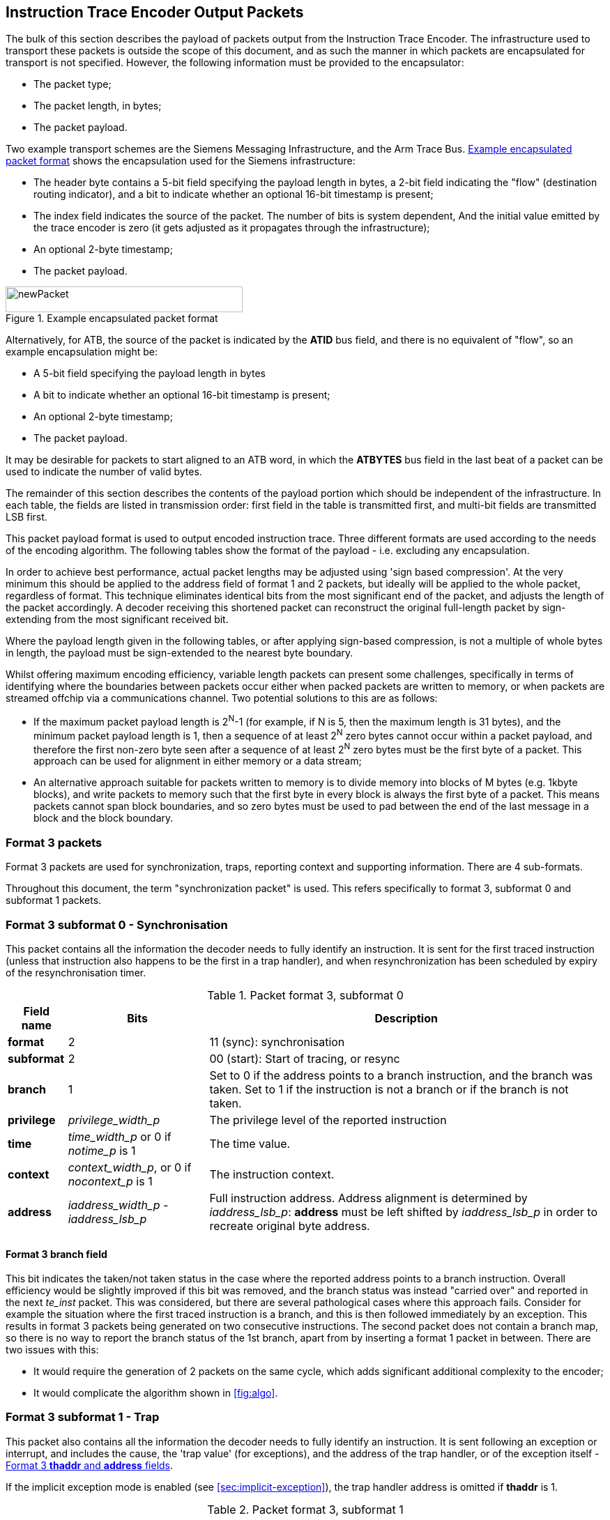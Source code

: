 [[packets]]
== Instruction Trace Encoder Output Packets

The bulk of this section describes the payload of packets output from
the Instruction Trace Encoder. The infrastructure used to transport
these packets is outside the scope of this document, and as such the
manner in which packets are encapsulated for transport is not specified.
However, the following information must be provided to the encapsulator:

* The packet type;
* The packet length, in bytes;
* The packet payload.

Two example transport schemes are the Siemens Messaging Infrastructure,
and the Arm Trace Bus. <<fig:packet-format>> shows the
encapsulation used for the Siemens infrastructure:

* The header byte contains a 5-bit field specifying the payload length
in bytes, a 2-bit field indicating the "flow" (destination routing
indicator), and a bit to indicate whether an optional 16-bit timestamp
is present;
* The index field indicates the source of the packet. The number of bits
is system dependent, And the initial value emitted by the trace encoder
is zero (it gets adjusted as it propagates through the infrastructure);
* An optional 2-byte timestamp;
* The packet payload.

[[fig:packet-format]]
.Example encapsulated packet format
image::newPacket.jpg[newPacket,width=340,height=37,align="center"]

Alternatively, for ATB, the source of the packet is indicated by the
*ATID* bus field, and there is no equivalent of "flow", so an example
encapsulation might be:

* A 5-bit field specifying the payload length in bytes
* A bit to indicate whether an optional 16-bit timestamp is present;
* An optional 2-byte timestamp;
* The packet payload.

It may be desirable for packets to start aligned to an ATB word, in
which the *ATBYTES* bus field in the last beat of a packet can be used
to indicate the number of valid bytes.

The remainder of this section describes the contents of the payload
portion which should be independent of the infrastructure. In each
table, the fields are listed in transmission order: first field in the
table is transmitted first, and multi-bit fields are transmitted LSB
first.

This packet payload format is used to output encoded instruction trace.
Three different formats are used according to the needs of the encoding
algorithm. The following tables show the format of the payload - i.e.
excluding any encapsulation.

In order to achieve best performance, actual packet lengths may be
adjusted using 'sign based compression'. At the very minimum this should
be applied to the address field of format 1 and 2 packets, but ideally
will be applied to the whole packet, regardless of format. This
technique eliminates identical bits from the most significant end of the
packet, and adjusts the length of the packet accordingly. A decoder
receiving this shortened packet can reconstruct the original full-length
packet by sign-extending from the most significant received bit.

Where the payload length given in the following tables, or after
applying sign-based compression, is not a multiple of whole bytes in
length, the payload must be sign-extended to the nearest byte boundary.

Whilst offering maximum encoding efficiency, variable length packets can
present some challenges, specifically in terms of identifying where the
boundaries between packets occur either when packed packets are written
to memory, or when packets are streamed offchip via a communications
channel. Two potential solutions to this are as follows:

* If the maximum packet payload length is 2^N^-1 (for example, if N is
5, then the maximum length is 31 bytes), and the minimum packet payload
length is 1, then a sequence of at least 2^N^ zero bytes cannot occur
within a packet payload, and therefore the first non-zero byte seen
after a sequence of at least 2^N^ zero bytes must be the first byte of a
packet. This approach can be used for alignment in either memory or a
data stream;
* An alternative approach suitable for packets written to memory is to
divide memory into blocks of M bytes (e.g. 1kbyte blocks), and write
packets to memory such that the first byte in every block is always the
first byte of a packet. This means packets cannot span block boundaries,
and so zero bytes must be used to pad between the end of the last
message in a block and the block boundary.

[[sec:format3]]
=== Format 3 packets

Format 3 packets are used for synchronization, traps, reporting context
and supporting information. There are 4 sub-formats.

Throughout this document, the term "synchronization packet" is used.
This refers specifically to format 3, subformat 0 and subformat 1
packets.

[[sec:format30]]
=== Format 3 subformat 0 - Synchronisation

This packet contains all the information the decoder needs to fully
identify an instruction. It is sent for the first traced instruction
(unless that instruction also happens to be the first in a trap
handler), and when resynchronization has been scheduled by expiry of the
resynchronisation timer.

.Packet format 3, subformat 0
[%autowidth,align="center",float="center",cols="<,<,<",options="header"]
|===
| *Field name*| *Bits*| *Description*
|*format*| 2| 11 (sync): synchronisation
|*subformat*| 2| 00 (start): Start of tracing, or resync
|*branch*| 1| Set to 0 if the address points to a branch instruction,
and the branch was taken. Set to 1 if the instruction is not a branch or
if the branch is not taken.
|*privilege*| _privilege_width_p_| The privilege level of the reported
instruction
|*time*| _time_width_p_ or 0 if _notime_p_ is 1| The time value.
|*context*| _context_width_p_, or 0 if _nocontext_p_ is 1| The
instruction context.
|*address*| _iaddress_width_p - iaddress_lsb_p_| Full instruction
address. Address alignment is determined by _iaddress_lsb_p_: *address*
must be left shifted by _iaddress_lsb_p_ in order to recreate original byte address.
|===

==== Format 3 *branch* field

This bit indicates the taken/not taken status in the case where the
reported address points to a branch instruction. Overall efficiency
would be slightly improved if this bit was removed, and the branch
status was instead "carried over" and reported in the next _te_inst_
packet. This was considered, but there are several pathological cases
where this approach fails. Consider for example the situation where the
first traced instruction is a branch, and this is then followed
immediately by an exception. This results in format 3 packets being
generated on two consecutive instructions. The second packet does not
contain a branch map, so there is no way to report the branch status of
the 1st branch, apart from by inserting a format 1 packet in between.
There are two issues with this:

* It would require the generation of 2 packets on the same cycle, which
adds significant additional complexity to the encoder;
* It would complicate the algorithm shown in
<<fig:algo>>.

[[sec:format31]]
=== Format 3 subformat 1 - Trap

This packet also contains all the information the decoder needs to fully
identify an instruction. It is sent following an exception or interrupt,
and includes the cause, the 'trap value' (for exceptions), and the
address of the trap handler, or of the exception itself - <<sec:thaddr>>.

If the implicit exception mode is enabled (see
<<sec:implicit-exception>>), the trap
handler address is omitted if *thaddr* is 1.

.Packet format 3, subformat 1
[%autowidth,align="center",float="center",cols="<,<,<",options="header"]
|===
| *Field name*| *Bits*| *Description*
|*format*| 2| 11 (sync): synchronisation
|*subformat*| 2| 01 (trap): Exception or interrupt cause and trap
handler address.
|*branch*| 1| Set to 0 if the address points to a branch instruction,
and the branch was taken. Set to 1 if the instruction is not a branch or
if the branch is not taken.
|*privilege*| _privilege_width_p_| The privilege level of the reported
instruction.
|*time*| _time_width_p_ or 0 if _notime_p_ is 1| The time value.
|*context*| _context_width_p_, or 0 if _nocontext_p_ is 1| The
instruction context
|*ecause*| _ecause_width_p_| Exception or interrupt cause.
|*interrupt*| 1| Interrupt.
|*thaddr*| 1| When set to 1, *address* points to the trap handler
address. When set to 0, *address* points to the EPC for an exception at
the target of an updiscon, and is undefined for other exceptions and
interrupts.
|*address*| _iaddress_width_p - iaddress_lsb_p_| Full instruction
address. Address alignment is determined by _iaddress_lsb_p_: *address*
must be left shifted by_iaddress-lsb_p_ in order to recreate original byte address.
|*tval*| _iaddress_width_p_| Value from appropriate
*utval/stval/vstval/mtval* CSR. Field omitted for interrupts
|===

[[sec:thaddr]]
==== Format 3 *thaddr* and *address* fields

If an exception occurs at the target of an uninferable PC discontinuity,
the value of the EPC cannot be infered from the program binary, and so
*address* contains the EPC and *thaddr* is set to 0. In this case, the
trap handler address will be reported via a subsequent format 3,
subformat 0 packet.

Usually when an exception or interrupt occurs, the cause is reported
along with the 1st address of the trap handler, when that instruction
retires. In this case, *thaddr* is 1. However, if a second interrupt or
exception occurs immediately, details of this must still be reported,
even though the 1st instruction of the handler hasn't retired. In this
situation, *thaddr* is 0, and *address* is undefined (unless it contains
the EPC as outlined in the previous paragraph).

(The reason for not reporting the EPC for all exceptions when *thaddr*
is 0 is that it may be at either the address of the next instruction or
current instruction depending on the exception cause, which can be
inferred by the decoder without adding complexity to the encoder.)

==== Format 3 *tval* field

This field reports the "trap value" from the appropriate
*utval/stval/vstval/mtval* CSR, the meaning of which is dependent on the
nature of the exception. It is omitted from the packet for interrupts.

[[sec:format32]]
=== Format 3 subformat 2 - Context

This packet contains only the context and/or the timestamp, and is
output when the context value changes and can be reported imprecisely
(see <<tab:context-type>>).

.Packet format 3, subformat 2
[%autowidth,align="center",float="center",cols="<,<,<",options="header"]
|===
| *Field name*| *Bits*| *Description*
|*format*| 2| 11 (sync): synchronisation
|*subformat*| 2| 10 (context): Context change
|*privilege*| _privilege_width_p_| The privilege level of the new
context.
|*time*| _time_width_p_ or 0 if _notime_p_ is 1| The time value
|*context*| _context_width_p_, or 0 if _nocontext_p_ is 1| The
instruction context.
|===

[[sec:format33]]
=== Format 3 subformat 3 - Support

This packet provides supporting information to aid the decoder. It is
issued when

* Trace is enabled or disabled;
* The operating mode changes;
* One or more trace packets cannot be sent (for example, due
back-pressure from the packet transport infrastructure).

The *options* field is a placeholder that must be replaced by an
implementation specific set of individual bits - one for each of the
optional modes supported by the encoder.

.Packet format 3, subformat 3
[%autowidth,align="center",float="center",cols="<,<,<",options="header"]
|===
| *Field name*| *Bits*| *Description*
|*format*| 2| 11 (sync): synchronisation
|*subformat*| 2| 11 (support): Supporting information for the decoder
|*ienable*| 1| Indicates if the instruction trace encoder is enabled
|*encoder_mode*| N| Identifies trace algorithm Details and number of
bits implementation dependent. Currently, Branch Trace is the only mode
defined, indicated by the value 0.
|*qual_status*| 2| 00 (no_change): No change to filter qualification +
01 (ended_rep): Qualification ended, preceding *te_inst* sent explicitly to indicate final qualification
instruction +
10 (trace_lost): One or more instruction trace packets lost. +
11 (ended_ntr): Qualification ended, preceding *te_inst* would have been
sent anyway due to an updiscon, even if it wasn't the final qualified
instruction
|*ioptions*| N| Values of all instruction trace run-time configuration
bits +
Number of bits and definitions implementation dependent. Examples
might be +
- 'sequentially inferred jumps' Don't report the targets of
sequentially inferable jumps +
- 'implicit return' Don't report function return addresses +
- 'implicit exception' Exclude address from format 3,
sub-format 1 _te_inst_ packets if trap vector can be determined from
_ecause_ +
- 'branch prediction' Branch predictor enabled +
- 'jump target cache' Jump target cache enabled +
- 'full address' Always output full addresses (SW debug option)
|*denable*| 1| Indicates if the data trace is enabled (if supported)
|*dloss*| 1| One of more data trace packets lost (if supported)
|*doptions*| M| Values of all data trace run-time configuration bits
Number of bits and definitions implementation dependent. Examples might
be +
- 'no data' Exclude data (just report addresses) +
- 'no addr' Exclude address (just report data)
|===

[[sec:qual-status]]
==== Format 3 subformat 3 *qual_status* field

When tracing ends, the encoder reports the address of the final traced
instruction, and follows this with a format 3, subformat 3 (supporting
information) packet. Two codes are provided for indicating that tracing
has ended: *ended_rep* and *ended_ntr*. This relates to exactly the same
ambiguous case described in detail in <<sec:updiscon>>, and
in principle, the mechanism described in that section can be used to
disambiguate when the final traced instruction is at looplabel. However,
that mechanism relies on knowing when creating the format 1/2 packet,
that a format 3 packet will be generated from the next instruction. This
is possible because the encoding algorithm uses a 3-stage pipe with
access to the previous, current and next instructions. However, decoding
that the next instruction is a privilege change or exception is
straightforward, but determining whether the next instruction meets the
filtering criteria is much more involved, and this information won't
typically be available, at least not without adding an additional
pipeline stage, which is expensive. This means a different mechanism is
required, and that is provided by having two codes to indicate that
tracing has ended:

* *ended_rep* indicates that the preceding packet would not have been
issued if tracing hadn't ended, which means that tracing stopped after
executing looplabel in the 1st loop iteration;
* *ended_ntr* indicates that the preceding packet would have been issued
anyway because of an uninferable PC discontinuity, which means that
tracing stopped after executing looplabel in the 2nd loop iteration;

If the encoder implementation does have early access to the filtering
results, and the designer chooses to use the *updiscon* bit when the
last qualified instruction is also the instruction following an
uninferable PC discontinuity, loss of qualification should always be
indicated using *ended_rep*.

[[sec:format2]]
=== Format 2 packets

This packet contains only an instruction address, and is used when the
address of an instruction must be reported, and there is no unreported
branch information. The address is in differential format unless full
address mode is enabled (see <<sec:full-address>>).

.Packet format 2
[%autowidth,align="center",float="center",cols="<,<,<",options="header"]
|===
| *Field name*| *Bits*| *Description*
|*format*| 2| 10 (addr-only): differential address and no branch
information
|*address*| _iaddress_width_p - iaddress_lsb_p_| Differential
instruction address.
|*notify*| 1| If the value of this bit is different from the MSB of
*address*, it indicates that this packet is reporting an instruction
that is not the target of an uninferable discontinuity because a
notification was requested via *trigger[2]* (see <<sec:trigger>>).
|*updiscon*| 1| If the value of this bit is different from *notify*, it
indicates that this packet is reporting the instruction following an
uninferable discontinuity and is also the instruction before an
exception, privilege change or resync (i.e. it will be followed
immediately by a format 3 _te_inst_).
|*irreport*| 1| If the value of this bit is different from *updiscon*,
it indicates that this packet is reporting an instruction that is
either: following a return because its address differs from the
predicted return address at the top of the implicit_return return
address stack, or the last retired before an exception, interrupt,
privilege change or resync because it is necessary to report the current
address stack depth or nested call count.
|*irdepth*| _return_stack_size_p + (return_stack_size_p > 0 ? 1 : 0)
 + call_counter_size_p_| If the value of *irreport* is different from
*updiscon*, this field indicates the number of entries on the return
address stack (i.e. the entry number of the return that failed) or
nested call count. If *irreport* is the same value as *updiscon*, all
bits in this field will also be the same value as *updiscon*.
|===

[[sec:notify]]
==== Format 2 *notify* field

This bit is encoded so that most of the time it will take the same value
as the MSB of the *address* field, and will therefore compress away,
having no impact on the encoding efficiency. It is required in order to
cover the case where an address is reported as a result of a
notification request, signalled by setting the *trigger[2]* input to 1.

[[sec:updiscon]]
==== Format 2 *notify* and *updiscon* fields

These bits are encoded so that most of the time they will compress away,
having no impact on efficiency, by taking on the same value as the
preceding bit in the packet (*notify* is normally the same value as the
MSB of the *address* field, and *updiscon* is normally the same value as
*notify*). They are required in order to cover a pathological case where
otherwise the decoding software would not be able to reconstruct the
program execution unambiguously. Consider the following code fragment:

 looplabel -4: *_opcode A_* 
 looplabel   : *_opcode B_* 
 looplabel +4: *_opcode C_*
 :
 looplabel +N *_JALR_* # Jump to looplabel

This is a loop with an indirect jump back to the next iteration. This is
an uninferable discontinuity, and will be reported via a format 1 or 2
packet. Note however that the initial entry into the loop is
fall-through from the instruction at looplabel - 4, and will not be
reported explicitly. This means that when reconstructing the execution
path of the program, the looplabel address is encountered twice. On
first glance, it appears that the decoder can determine when it reaches
the loop label for the 1st time that this is not the end of execution,
because the preceding instruction was not one that can cause an
uninferable discontinuity. It can therefore continue reconstructing the
execution path until it reaches the *_JALR_*, from where it can deduce
that *_opcode B_* at looplabel is the final retired instruction.
However, there are circumstances where this approach does not work. For
example, consider the case where there is an exception at looplabel + 4.
In this case, the decoder cannot tell whether this occurred during the
1st or 2nd loop iterations, without additional information from the
encoder. This is the purpose of the *updiscon* field. In more detail:

There are four scenarios to consider:

. Code executes through to the end of the 1st loop iteration, and the
encoder reports looplabel using format 1/2 following the *_JALR_*, then
carries on executing the 2nd pass of the loop. In this case *updiscon*
== *notify*. The next packet will be a format 1/2;
. Code executes through to the end of the 1st loop iteration and jumps
back to looplabel, but there is then an exception, privilege change or
resync in the second iteration at looplabel + 4. In this case, the
encoder reports looplabel using format 1/2 following the *_JALR_*, with
*updiscon* == !*notify*, and the next packet is a format 3;
. An exception occurs immediately after the 1st execution of looplabel.
In this case, the encoder reports looplabel using format 0/1/2 with
*updiscon* == *notify*, and the next packet is a format 3;
. The hart requests the encoder to notify retirement of the instruction
at looplabel. In this case, the encoder reports the 1st execution of
looplabel with *notify* == !*address[MSB]*, and subsequent executions
with *notify* == *address[MSB]* (because they would have been reported
anyway as a result of the *_JALR_*).

Looking at this from the perspective of the decoder, the decoder
receives a format 1/2 reporting the address of the 1st instruction in
the loop (looplabel). It follows the execution path from the previous
reported address, until it reaches looplabel. Because looplabel is not
preceded by an uninferable discontinuity, it must take the value of
*notify* and *updiscon* into consideration, and may need to wait for the
next packet in order to determine whether it has reached the most recently 
retired instruction:

* If *updiscon* == !*notify*, this indicates case 2. The decoder must
continue until it encounters looplabel a 2nd time;
* If *updiscon* == *notify*, the decoder cannot yet distinguish cases 1
and 3, and must wait for the next packet.
** If the next packet is a format 3, this is case 3. The decoder has
already reached the correct instruction;
** If the next packet is a format 1/2, this is case 1. The decoder must
continue until it encounters looplabel a 2nd time.
* If *notify* == !*address[MSB]*, this indicates case 4, 1st iteration.
The decoder has reached the correct instruction.

This example uses an exception at looplabel + 4, but anything that could
cause a format 3 for looplabel + 4 would result in the same behavior: a
privilege change, or the expiry of the resync timer. It could also occur
if looplabel was the final traced instruction (because tracing was
disabled for some reason). See <<sec:qual-status>> for
further discussion of this point.

[NOTE]
====
Correct decoder behavior could have been achieved by
implementing the *notify* bit only, setting it to the inverse of
*address[MSB]* whenever an address is reported and it is not the
instruction following an uninferable discontinuity. However, this would
have been much less efficient, as this would have required *notify* to
be different from *address[MSB]* the majority of the time when
outputting a format 1/2 before an exception, interrupt or resync (as the
probability of this instruction being the target of an uninferable jump
is low). Using 2 separate bits results in superior compression.
====

[[sec:irxx]]
==== Format 2 *irreport* and *irdepth*

These bits are encoded so that most of the time they will take the same
value as the *updiscon* field, and will therefore compress away, having
no impact on the encoding efficiency. If implicit_return mode is
enabled, the encoder keeps track of the number of traced nested calls,
either as a simple count (_call_counter_size_p_ non-zero) or a stack of
predicted return addresses (_return_stack_size_p_ non-zero).

Where a stack of predicted return addresses is implemented, the
predicted return addresses are compared with the actual return
addresses, and a _te_inst_ packet will be generated with *irreport* set
to the opposite value to *updiscon* if a misprediction occurs.

In some cases it is also necessary to report the current stack depth or
call count if the packet is reporting the instruction immediately before an
exception, interrupt, privilege change or resync. There are two cases of
concern:

* If the reported address is the instruction following a return, and it
is not mis-predicted, the encoder must report the current stack depth or
call count if it is non-zero. Without this, the decoder would attempt to
follow the execution path until it encountered the reported address from
the outermost nested call;
* If the reported address is not the instruction following a return, the
encoder must report the current stack depth or call count unless:
** There have been no returns since the previous call (in which case the
decoder will correctly stop in the innermost call), or
** There has been at least one branch since the previous return (in which
case the decoder will correctly stop in the call where there are no
unprocessed branches).
+
Without this, the decoder would follow the execution path until it
encountered the reported address, and in most cases this would be the
correct point. However, this cannot be guaranteed for recursive
functions, as the reported address will occur multiple times in the
execution path.

[[sec:format1]]
=== Format 1 packets

This packet includes branch information, and is used when either the
branch information must be reported (for example because the branch map
is full), or when the address of an instruction must be reported, and
there has been at least one branch since the previous packet. If
included, the address is in differential format unless full address mode
is enabled (see <<sec:full-address>>).

.Packet format 1 - address, branch map
[align="center",float="center",cols="<1,<1,<3",options="header"]
|===
| *Field name*| *Bits*| *Description*
|*format*| 2| 01 (diff-delta): includes branch information and may
include differential address
|*branches*| 5| Number of valid bits *branch_map*. The number of bits
of *branch_map* is determined as follows: +
0: (cannot occur for this
format) +
1: 1 bit +
2-3: 3 bits +
4-7: 7 bits +
8-15: 15 bits +
16-31: 31 bits +
For
example if branches = 12, *branch_map* is 15 bits long, and the 12 LSBs
are valid.
|*branch_map*| Determined by *branches* field.| An array of bits
indicating whether branches are taken or not. Bit 0 represents the
oldest branch instruction executed. For each bit: : branch taken :
branch not taken
|*address*| _iaddress_width_p - iaddress_lsb_p_| Differential
instruction address.
|*notify*| 1| If the value of this bit is different from the MSB of
*address*, it indicates that this packet is reporting an instruction
that is not the target of an uninferable discontinuity because a
notification was requested via *trigger[2]* (see <<sec:trigger>>).
|*updiscon*| 1| If the value of this bit is different from the MSB of
*notify*, it indicates that this packet is reporting the instruction
following an uninferable discontinuity and is also the instruction
before an exception, privilege change or resync (i.e. it will be
followed immediately by a format 3 _te_inst_).
|*irreport*| 1| If the value of this bit is different from *updiscon*,
it indicates that this packet is reporting an instruction that is
either: following a return because its address differs from the
predicted return address at the top of the implicit_return return
address stack, or the last retired before an exception, interrupt,
privilege change or resync because it is necessary to report the current
address stack depth or nested call count.
|*irdepth*| _return_stack_size_p + (return_stack_size_p > 0 ? 1 : 0)
 + call_counter_size_p_| If the value of *irreport* is different from
*updiscon*, this field indicates the number of entries on the return
address stack (i.e. the entry number of the return that failed) or
nested call count. If *irreport* is the same value as *updiscon*, all
bits in this field will also be the same value as *updiscon*.
|===

.Packet format 1 - no address, branch map
[%autowidth,align="center",float="center",cols="<,<,<",options="header"]
|===
| *Field name*| *Bits*| *Description*
|*format*| 2| 01 (diff-delta): includes branch information and may
include differential address
|*branches*| 5| Number of valid bits in *branch_map*. The length of
*branch_map* is determined as follows: +
0: 31 bits, no *address* in packet +
1-31: (cannot occur for this format)
|*branch_map*| 31| An array of bits indicating whether branches are
taken or not. Bit 0 represents the oldest branch instruction executed.
For each bit: : branch taken : branch not taken
|===

==== Format 1 *updiscon* field

See <<sec:updiscon>>.

==== Format 1 *branch_map* field

When the branch map becomes full it must be reported, but in most cases
there is no need to report an address. This is indicated by setting
*branches* to 0. The exception to this is when the instruction
immediately prior to the final branch causes an uninferable
discontinuity, in which case *branches* is set to 31.

The choice of sizes (1, 3, 7, 15, 31) is designed to minimize efficiency
loss. On average there will be some 'wasted' bits because the number of
branches to report is less than the selected size of the *branch_map*
field. Using a tapered set of sizes means that the number of wasted bits
will on average be less for shorter packets. If the number of branches
between updiscons is randomly distributed then the probability of
generating packets with large branch counts will be lower, in which case
increased waste for longer packets will have less overall impact.
Furthermore, the rate at which packets are generated can be higher for
lower branch counts, and so reducing waste for this case will improve
overall bandwidth at times where it is most important.

==== Format 1 *irreport* and *irdepth* fields

See <<sec:irxx>>.

[[sec:format0]]
=== Format 0 packets

This format is intended for optional efficiency extensions. Currently
two extensions are defined, for reporting counts of correctly predicted
branches, and for reporting the jump target cache index.

If branch prediction is supported and is enabled, then there is a choice
of whether to output a full branch map (via format 1), or a count of
correctly predicted branches. The count format is used if the number of
correctly predicted branches is at least 31. If there are 31 unreported
branches (i.e. the branch map is full), but not all of them were
predicted correctly, then the branch map will be output. A branch count
will be output under the following conditions:

* A branch is mis-predicted. The count value will be the number of
correctly predicted branches, minus 31. No address information is
provided - it is implicitly that of the branch which failed prediction;
* An updiscon, interrupt or exception requires the encoder to output an
address. In this case the encoder will output the branch count (number
of correctly predicted branches, minus 31);
* The branch count reaches its maximum value. Strictly speaking an
address isn't required for this case, but is included to avoid having to
distinguish the packet format from the case above. It will occur so
rarely that the bandwidth impact can be ignored.

If a jump target cache is supported and enabled, and the address to
report following an updiscon is in the cache then the encoder can output
the cache index using format 0, subformat 1. However, the encoder may
still choose to output the differential address using format 1 or 2 if
the resulting packet is shorter. This may occur if the differential
address is zero, or very small.

.Packet format 0, subformat 0 - no address, branch count
[%autowidth,align="center",float="center",cols="<,<,<",options="header"]
|===
| *Field name*| *Bits*| *Description*
|*format*| 2| 00 (opt-ext): formats for optional efficiency
extensions
|*subformat*| See <<sec:f0s>>| 0 (correctly predicted
branches)
|*branch_count*| 32| Count of the number of correctly predicted
branches, minus 31.
|*branch_fmt*| 2| 00 (no-addr): Packet does not contain an *address*,
and the branch following the previous correct prediction failed. +
01 - 11: (cannot occur for this format)
|===

.Packet format 0, subformat 0 - address, branch count
[%autowidth,align="center",float="center",cols="<,<,<",options="header"]
|===
| *Field name*| *Bits*| *Description*
|*format*| 2| 00 (opt-ext): formats for optional efficiency
extensions
|*subformat*| See <<sec:f0s>>| 0 (correctly predicted
branches)
|*branch_count*| 32| Count of the number of correctly predicted
branches, minus 31.
|*branch_fmt*| 2| 10 (addr): Packet contains an *address*. If this
points to a branch instruction, then the branch was predicted correctly. +
11 (addr-fail): Packet contains an *address* that points to a branch which
failed the prediction. +
00, 01: (cannot occur for this format)
|*address*| _iaddress_width_p - iaddress_lsb_p_| Differential
instruction address.
|*notify*| 1| If the value of this bit is different from the MSB of
*address*, it indicates that this packet is reporting an instruction
that is not the target of an uninferable discontinuity because a
notification was requested via *trigger[2]* (see
<<sec:trigger>>).
|*updiscon*| 1| If the value of this bit is different from *notify*, it
indicates that this packet is reporting the instruction following an
uninferable discontinuity and is also the instruction before an
exception, privilege change or resync (i.e. it will be followed
immediately by a format 3 _te_inst_).
|*irreport*| 1| If the value of this bit is different from *updiscon*,
it indicates that this packet is reporting an instruction that is
either: following a return because its address differs from the
predicted return address at the top of the implicit_return return
address stack, or the last retired before an exception, interrupt,
privilege change or resync because it is necessary to report the current
address stack depth or nested call count.
|*irdepth*| _return_stack_size_p + (return_stack_size_p > 0 ? 1 : 0)
 + call_counter_size_p_| If the value of *irreport* is different from
*updiscon*, this field indicates the number of entries on the return
address stack (i.e. the entry number of the return that failed) or
nested call count. If *irreport* is the same value as *updiscon*, all
bits in this field will also be the same value as *updiscon*.
|===

.Packet format 0, subformat 1 - jump target index, branch map
[%autowidth,align="center",float="center",cols="<,<,<",options="header"]
|===
| *Field name*| *Bits*| *Description*
|*format*| 2| 00 (opt-ext): formats for optional efficiency
extensions
|*subformat*| See <<sec:f0s>>| 1 (jump target cache)
|*index*| __cache_size_p__| Jump target cache index of entry containing
target address.
|*branches*| 5| Number of valid bits in *branch_map*. The length of
*branch_map* is determined as follows:+
0: (cannot occur for this format) +
1: 1 bit +
2-3: 3 bits +
4-7: 7 bits +
8-15: 15 bits +
16-31: 31 bits +
For example if
branches = 12, *branch_map* is 15 bits long, and the 12 LSBs are
valid.
|*branch_map*| Determined by *branches* field.| An array of bits
indicating whether branches are taken or not. Bit 0 represents the
oldest branch instruction executed. For each bit: : branch taken :
branch not taken
|*irreport*| 1| If the value of this bit is different from
*branch_map[MSB]*, it indicates that this packet is reporting an
instruction that is either: following a return because its address
differs from the predicted return address at the top of the
implicit_return return address stack, or the last retired before an
exception, interrupt, privilege change or resync because it is necessary
to report the current address stack depth or nested call count.
|*irdepth*| _return_stack_size_p + (return_stack_size_p > 0 ? 1 : 0)
 + call_counter_size_p_| If the value of *irreport* is different from
*branch_map[MSB]*, this field indicates the number of entries on the
return address stack (i.e. the entry number of the return that failed)
or nested call count. If *irreport* is the same value as
*branch_map[MSB]*, all bits in this field will also be the same value as
*branch_map[MSB]*.
|===

.Packet format 0, subformat 1 - jump target index, no branch map
[%autowidth,align="center",float="center",cols="<,<,<",options="header"]
|===
| *Field name*| *Bits*| *Description*
|*format*| 2| 00 (opt-ext): formats for optional efficiency
extensions
|*subformat*| See <<sec:f0s>>| 1 (jump target cache)
|*index*| __cache_size_p__| Jump target cache index of entry containing
target address.
|*branches*| 5| Number of valid bits in *branch_map*. The length of
*branch_map* is determined as follows: : no *branch_map* in packet -31:
(cannot occur for this format)
|*irreport*| 1| If the value of this bit is different from
*branches[MSB]*, it indicates that this packet is reporting an
instruction that is either: following a return because its address
differs from the predicted return address at the top of the
implicit_return return address stack, or the last retired before an
exception, interrupt, privilege change or resync because it is necessary
to report the current address stack depth or nested call count.
|*irdepth*| _return_stack_size_p + (return_stack_size_p > 0 ? 1 : 0)
 + call_counter_size_p_| If the value of *irreport* is different from
*branches[MSB]*, this field indicates the number of entries on the
return address stack (i.e. the entry number of the return that failed)
or nested call count. If *irreport* is the same value as
*branches[MSB]*, all bits in this field will also be the same value as
*branches[MSB]*.
|===

[[sec:f0s]]
==== Format 0 subformat field

The width of this field depends on the number of optional formats
supported. Currently, two optional formats are defined (correctly
predicted branches and jump target cache). The width is specified by the
_f0s_width_ discovery field (see <<sec:disco>>). If
multiple optional formats are supported, the field width must be
non-zero. However, if only one optional format is supported, the field
can be omitted, and the value of the field inferred from the *options*
field in the support packet (see <<sec:format33>>. This
provision allows additional formats to be added in future without
reducing the efficiency of the existing formats.

==== Format 0 *branch_fmt* field

This is encoded so that when no address is required it will be zero,
allowing the upper bits of the *branch_count* field to be compressed
away.

When a branch count is reported without an address it is because a
branch has failed the prediction. However, when an address is reported
along with a branch count, it will be because the packet was initiated
by an uninferable discontinuity, an exception, or because a branch has
been encountered that increments *branch_count* to 0xffff_ffff. For the
latter case, the reported address will always be for a branch, and in
the former cases it may be. If it is a branch, it is necessary to be
explicit about whether or not the prediction was met or not. If it is
met, then the reported address is that of the last correctly predicted
branch.

==== Format 0 *irreport* and *irdepth* fields

These bits are encoded so that most of the time they will take the same
value as the immediately preceding bit (*updiscon*, *branch_map[MSB]* or
*branches[MSB]* depending on the specific packet format). Purpose and
behavior is as described in <<sec:irxx>>.

For the jump target cache (subformat 1), they are included to allow
return addresses that fail the implicit return prediction but which
reside in the jump target cache to be reported using this format. An
implementation could omit these if all implicit return failures are
reported using format 1.
